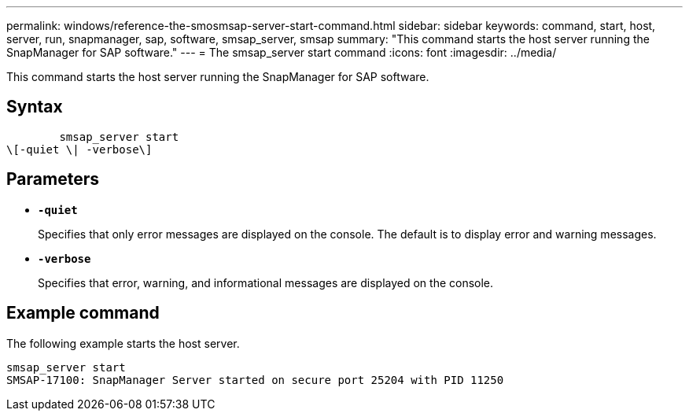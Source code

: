---
permalink: windows/reference-the-smosmsap-server-start-command.html
sidebar: sidebar
keywords: command, start, host, server, run, snapmanager, sap, software, smsap_server, smsap
summary: "This command starts the host server running the SnapManager for SAP software."
---
= The smsap_server start command
:icons: font
:imagesdir: ../media/

[.lead]
This command starts the host server running the SnapManager for SAP software.

== Syntax

----

        smsap_server start
\[-quiet \| -verbose\]
----

== Parameters

* *`-quiet`*
+
Specifies that only error messages are displayed on the console. The default is to display error and warning messages.

* *`-verbose`*
+
Specifies that error, warning, and informational messages are displayed on the console.

== Example command

The following example starts the host server.

----
smsap_server start
SMSAP-17100: SnapManager Server started on secure port 25204 with PID 11250
----
